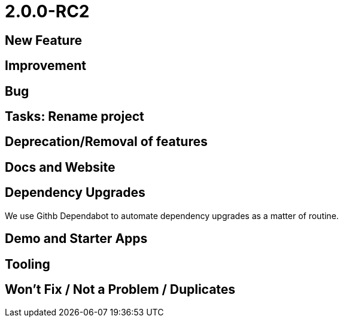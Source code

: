 [[r2.0.0-RC2]]
= 2.0.0-RC2

:Notice: Licensed to the Apache Software Foundation (ASF) under one or more contributor license agreements. See the NOTICE file distributed with this work for additional information regarding copyright ownership. The ASF licenses this file to you under the Apache License, Version 2.0 (the "License"); you may not use this file except in compliance with the License. You may obtain a copy of the License at. http://www.apache.org/licenses/LICENSE-2.0 . Unless required by applicable law or agreed to in writing, software distributed under the License is distributed on an "AS IS" BASIS, WITHOUT WARRANTIES OR  CONDITIONS OF ANY KIND, either express or implied. See the License for the specific language governing permissions and limitations under the License.
:page-partial:



== New Feature




== Improvement




== Bug




== Tasks: Rename project



== Deprecation/Removal of features



== Docs and Website



== Dependency Upgrades

We use Githb Dependabot to automate dependency upgrades as a matter of routine.


== Demo and Starter Apps


== Tooling



== Won't Fix / Not a Problem / Duplicates

